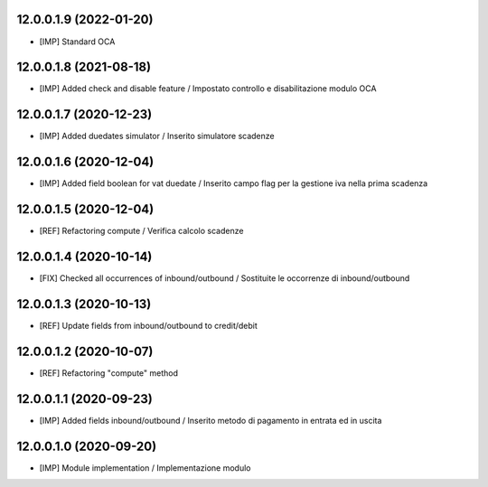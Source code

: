 12.0.0.1.9 (2022-01-20)
~~~~~~~~~~~~~~~~~~~~~~~

* [IMP] Standard OCA

12.0.0.1.8 (2021-08-18)
~~~~~~~~~~~~~~~~~~~~~~~~

* [IMP] Added check and disable feature / Impostato controllo e disabilitazione modulo OCA

12.0.0.1.7 (2020-12-23)
~~~~~~~~~~~~~~~~~~~~~~~~

* [IMP] Added duedates simulator  / Inserito simulatore scadenze

12.0.0.1.6 (2020-12-04)
~~~~~~~~~~~~~~~~~~~~~~~~

* [IMP] Added field boolean for vat duedate  / Inserito campo flag per la gestione iva nella prima scadenza

12.0.0.1.5 (2020-12-04)
~~~~~~~~~~~~~~~~~~~~~~~~

* [REF] Refactoring compute  / Verifica calcolo scadenze

12.0.0.1.4 (2020-10-14)
~~~~~~~~~~~~~~~~~~~~~~~~

* [FIX] Checked all occurrences of inbound/outbound / Sostituite le occorrenze di inbound/outbound

12.0.0.1.3 (2020-10-13)
~~~~~~~~~~~~~~~~~~~~~~~~

* [REF] Update fields from inbound/outbound to credit/debit

12.0.0.1.2 (2020-10-07)
~~~~~~~~~~~~~~~~~~~~~~~~

* [REF] Refactoring "compute" method

12.0.0.1.1 (2020-09-23)
~~~~~~~~~~~~~~~~~~~~~~~~

* [IMP] Added fields inbound/outbound / Inserito metodo di pagamento in entrata ed in uscita

12.0.0.1.0 (2020-09-20)
~~~~~~~~~~~~~~~~~~~~~~~~

* [IMP] Module implementation / Implementazione modulo 